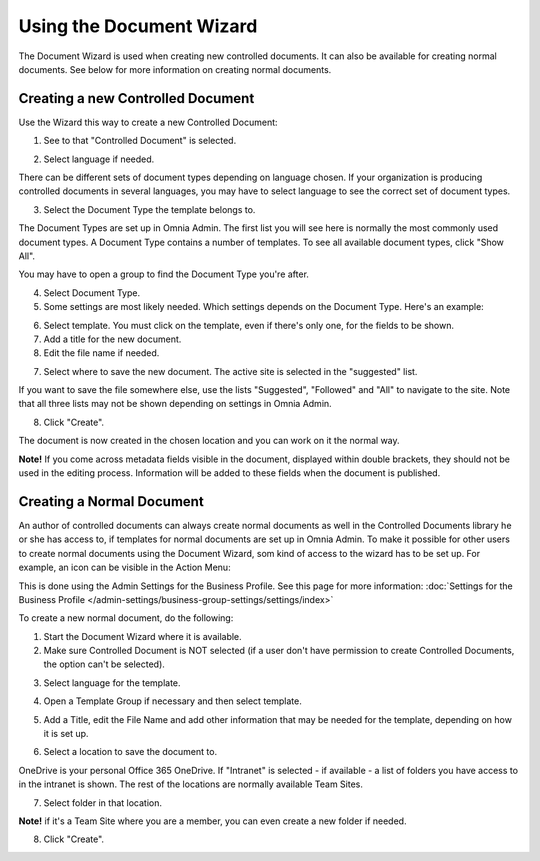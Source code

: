 Using the Document Wizard
===========================

The Document Wizard is used when creating new controlled documents. It can also be available for creating normal documents. See below for more information on creating normal documents.

Creating a new Controlled Document
************************************
Use the Wizard this way to create a new Controlled Document:

1. See to that "Controlled Document" is selected.

.. image:: new-controlled-1-new.png

2. Select language if needed.

.. image:: document-wizard-language-new.png

There can be different sets of document types depending on language chosen. If your organization is producing controlled documents in several languages, you may have to select language to see the correct set of document types.

3. Select the Document Type the template belongs to.

The Document Types are set up in Omnia Admin. The first list you will see here is normally the most commonly used document types. A Document Type contains a number of templates. To see all available document types, click "Show All". 

.. image:: document-wizard-showall.png

You may have to open a group to find the Document Type you're after.

.. image:: document-wizard-groups.png

4. Select Document Type.
5. Some settings are most likely needed. Which settings depends on the Document Type. Here's an example:

.. image:: new-controlled-4-new.png

6. Select template. You must click on the template, even if there's only one, for the fields to be shown.
7. Add a title for the new document.
8. Edit the file name if needed.

.. image:: new-controlled-5-new.png

7. Select where to save the new document. The active site is selected in the "suggested" list.

.. image:: new-controlled-6-new.png

If you want to save the file somewhere else, use the lists "Suggested", "Followed" and "All" to navigate to the site. Note that all three lists may not be shown depending on settings in Omnia Admin.

8. Click "Create".

.. image:: new-controlled-7-new.png

The document is now created in the chosen location and you can work on it the normal way. 

.. image:: new-controlled-8-new.png

**Note!** If you come across metadata fields visible in the document, displayed within double brackets, they should not be used in the editing process. Information will be added to these fields when the document is published.

Creating a Normal Document
****************************
An author of controlled documents can always create normal documents as well in the Controlled Documents library he or she has access to, if templates for normal documents are set up in Omnia Admin. To make it possible for other users to create normal documents using the Document Wizard, som kind of access to the wizard has to be set up. For example, an icon can be visible in the Action Menu:

.. image:: document-wizard-start-new.png

This is done using the Admin Settings for the Business Profile. See this page for more information: :doc:`Settings for the Business Profile </admin-settings/business-group-settings/settings/index>`

To create a new normal document, do the following:

1. Start the Document Wizard where it is available.
2. Make sure Controlled Document is NOT selected (if a user don't have permission to create Controlled Documents, the option can't be selected).

.. image:: normal-document-1-new.png

3. Select language for the template.

.. image:: normal-document-2-new.png

4. Open a Template Group if necessary and then select template.

.. image:: normal-document-3-new.png

5. Add a Title, edit the File Name and add other information that may be needed for the template, depending on how it is set up.

.. image:: normal-document-4-new.png

6. Select a location to save the document to.

.. image:: normal-document-5-new.png

OneDrive is your personal Office 365 OneDrive. If "Intranet" is selected - if available - a list of folders you have access to in the intranet is shown. The rest of the locations are normally available Team Sites.

7. Select folder in that location.

.. image:: normal-document-6-new.png

**Note!** if it's a Team Site where you are a member, you can even create a new folder if needed.

8. Click "Create".

.. image:: normal-document-7-new.png


